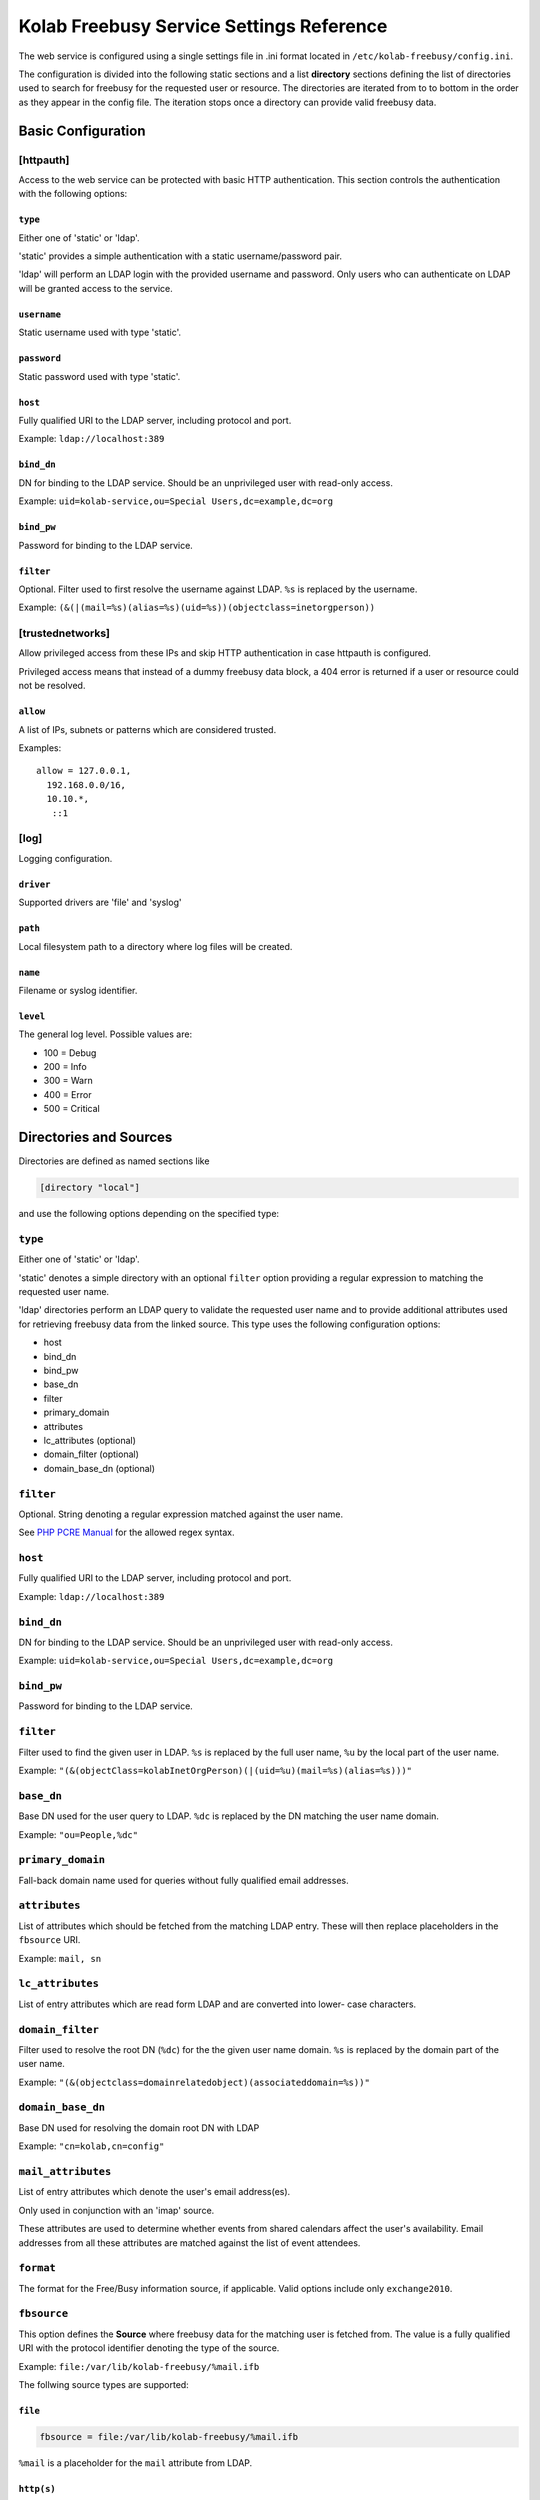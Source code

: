 .. _admin_kolab-freebusy-settings:

=========================================
Kolab Freebusy Service Settings Reference
=========================================

The web service is configured using a single settings file in .ini format
located in ``/etc/kolab-freebusy/config.ini``.

The configuration is divided into the following static sections and a list
**directory** sections defining the list of directories used to search
for freebusy for the requested user or resource. The directories are iterated
from to to bottom in the order as they appear in the config file. The iteration
stops once a directory can provide valid freebusy data.


Basic Configuration
===================

[httpauth]
----------

Access to the web service can be protected with basic HTTP authentication.
This section controls the authentication with the following options:

``type``
^^^^^^^^

Either one of 'static' or 'ldap'.

'static' provides a simple authentication with a static username/password pair.

'ldap' will perform an LDAP login with the provided username and password.
Only users who can authenticate on LDAP will be granted access to the service.

``username``
^^^^^^^^^^^^

Static username used with type 'static'.

``password``
^^^^^^^^^^^^

Static password used with type 'static'.

``host``
^^^^^^^^

Fully qualified URI to the LDAP server, including protocol and port.

Example: ``ldap://localhost:389``

``bind_dn``
^^^^^^^^^^^

DN for binding to the LDAP service. Should be an unprivileged
user with read-only access.

Example: ``uid=kolab-service,ou=Special Users,dc=example,dc=org``

``bind_pw``
^^^^^^^^^^^

Password for binding to the LDAP service.

``filter``
^^^^^^^^^^

Optional. Filter used to first resolve the username against LDAP.
``%s`` is replaced by the username.

Example: ``(&(|(mail=%s)(alias=%s)(uid=%s))(objectclass=inetorgperson))``


[trustednetworks]
-----------------

Allow privileged access from these IPs and skip HTTP authentication
in case httpauth is configured.

Privileged access means that instead of a dummy freebusy data block,
a 404 error is returned if a user or resource could not be resolved.

``allow``
^^^^^^^^^

A list of IPs, subnets or patterns which are considered trusted.

Examples:

.. parsed-literal::

    allow = 127.0.0.1,
      192.168.0.0/16,
      10.10.*,
       ::1

.. _admin_kolab-freebusy-settings-log:

[log]
-----

Logging configuration.

``driver``
^^^^^^^^^^

Supported drivers are 'file' and 'syslog'

``path``
^^^^^^^^

Local filesystem path to a directory where log files will be created.

``name``
^^^^^^^^

Filename or syslog identifier.

``level``
^^^^^^^^^

The general log level. Possible values are:

* 100 = Debug
* 200 = Info
* 300 = Warn
* 400 = Error
* 500 = Critical

.. _admin_kolab-freebusy-settings-directories:

Directories and Sources
=======================

Directories are defined as named sections like

.. code-block:: ini

    [directory "local"]

and use the following options depending on the specified type:

``type``
--------

Either one of 'static' or 'ldap'.

'static' denotes a simple directory with an optional ``filter``
option providing a regular expression to matching the requested user name.

'ldap' directories perform an LDAP query to validate the requested user name
and to provide additional attributes used for retrieving freebusy data from
the linked source. This type uses the following configuration options:

* host
* bind_dn
* bind_pw
* base_dn
* filter
* primary_domain
* attributes
* lc_attributes (optional)
* domain_filter (optional)
* domain_base_dn (optional)

``filter``
----------

Optional. String denoting a regular expression matched against the user name.

See `PHP PCRE Manual <http://php.net/manual/en/reference.pcre.pattern.syntax.php>`_
for the allowed regex syntax.

``host``
--------

Fully qualified URI to the LDAP server, including protocol and port.

Example: ``ldap://localhost:389``

``bind_dn``
-----------

DN for binding to the LDAP service. Should be an unprivileged
user with read-only access.

Example: ``uid=kolab-service,ou=Special Users,dc=example,dc=org``

``bind_pw``
-----------

Password for binding to the LDAP service.

``filter``
----------

Filter used to find the given user in LDAP. ``%s`` is replaced by the full user name,
``%u`` by the local part of the user name.

Example: ``"(&(objectClass=kolabInetOrgPerson)(|(uid=%u)(mail=%s)(alias=%s)))"``

``base_dn``
-----------

Base DN used for the user query to LDAP. ``%dc`` is replaced by the DN matching
the user name domain.

Example: ``"ou=People,%dc"``

``primary_domain``
------------------

Fall-back domain name used for queries without fully qualified email addresses.

``attributes``
--------------

List of attributes which should be fetched from the matching LDAP entry.
These will then replace placeholders in the ``fbsource`` URI.

Example: ``mail, sn``

``lc_attributes``
-----------------

List of entry attributes which are read form LDAP and are converted into lower-
case characters.


``domain_filter``
-----------------

Filter used to resolve the root DN (``%dc``) for the the given user name
domain. ``%s`` is replaced by the domain part of the user name.

Example: ``"(&(objectclass=domainrelatedobject)(associateddomain=%s))"``

``domain_base_dn``
------------------

Base DN used for resolving the domain root DN with LDAP

Example: ``"cn=kolab,cn=config"``

``mail_attributes``
-------------------

List of entry attributes which denote the user's email address(es).

Only used in conjunction with an 'imap' source.

These attributes are used to determine whether events from shared calendars
affect the user's availability. Email addresses from all these attributes
are matched against the list of event attendees.

``format``
----------

The format for the Free/Busy information source, if applicable. Valid options
include only ``exchange2010``.

``fbsource``
------------

This option defines the **Source** where freebusy data for the matching user
is fetched from. The value is a fully qualified URI with the protocol identifier
denoting the type of the source.

Example: ``file:/var/lib/kolab-freebusy/%mail.ifb``

The follwing source types are supported:

``file``
^^^^^^^^

.. code-block:: ini

    fbsource = file:/var/lib/kolab-freebusy/%mail.ifb

``%mail`` is a placeholder for the ``mail`` attribute from LDAP.

``http(s)``
^^^^^^^^^^^

.. code-block:: ini

    fbsource = https://<user>:<password>@externalhost.com/free-busy/%s.ics

``%s`` is replaced with the user name from the request.

``imap``
^^^^^^^^

.. code-block:: ini

    ;; read data from a users calendars (all) using IMAP proxy authentication
    fbsource = "imap://%mail:<admin-pass>@localhost/?proxy_auth=cyrus-admin"

    ;; read data from a shared IMAP folder with cyrus-admin privileges
    fbsource = "imap://cyrus-admin:<admin-pass>@localhost/%kolabtargetfolder?acl=lrs"

``%mail`` and ``%kolabtargetfolder`` are placeholders for attributes from LDAP.

The ``proxy_auth`` URL parameter performs a proxy authentication using the given
admin username (parameter value) and the admin password.

The ``acl`` URL parameter will set the defined ACLs to the target IMAP folder
in order to let the admin user read its contents.

``fbdaemon``
^^^^^^^^^^^^

.. code-block:: ini

    ;; trigger kolab-freebusyd daemon to aggregate data from a user's calendars
    fbsource = "fbdaemon://localhost:<port>?user=%mail"

    ;; trigger kolab-freebusyd to fetch data from a shared folder (i.e. for resources)
    fbsource = "fbdaemon://localhost:<port>?folder=%kolabtargetfolder"

``%mail`` and ``%kolabtargetfolder`` are placeholders for attributes from LDAP.

The ``user`` URL parameter specifies the command for accessing IMAP on behalf of
this user (proxy authentication) and to collect data from all the calendar folders
this user has access to.

The ``folder`` parameter instructs the daemon to collect event data from the given
IMAP mailbox.

``aggregate``
^^^^^^^^^^^^^

In Kolab, resource collections are basically a group of recources without having calendar data
assigned to the group directly. But we nevertheless want to show the availability for a collection
and this is where the aggregate source type is used.

.. code-block:: ini

    ;; LDAP filter to find a group record to aggregate data for all its members
    filter = "(&(objectClass=kolabgroupofuniquenames)(mail=%s))"
    attributes = uniquemember, mail
    resolve_dn = uniquemember
    resolve_attribute = mail

    ;; the 'aggregate' source takes one parameter denoting the attribute holding all member email addresses
    fbsource = "aggregate://%uniquemember"

    ;; consider these directories for getting the member's free/busy data
    directories = kolab-resources

``resolve_dn`` specifies the attribute of the group record that holds DNs for members
that need to be resolved into valid user names/email addresses to then aggregate data for.
``resolve_attribute`` denotes the attribute of the member records that should replace the DN value.

Once the members of a collection are resolved, freebusy data for each of them is fetched from the
sources specified in ``directories`` and finally aggregated.

.. seealso::

    *   Architecture & Design, Kolab Freebusy Service, :ref:`and_kolab-freebusy-directory-types`

``cacheto``
-----------

An absolute path to the local file system where freebusy data collected from the configured
fbsource is cached for future requests. Can contain placeholders for LDAP attributes or
``%s`` for the requested user name.

``expires``
-----------

Defines the cache expiration time. Can contain numeric values with a unit indicator such as
``h``, ``m``, or ``s``.

Example: ``10m`` for 10 minutes

``loglevel``
------------

Log level for this directory. See :ref:`admin_kolab-freebusy-settings-log`
for possible values.

.. _admin_kolab-freebusy-settings-examples:

Examples
========

The `config.ini.sample <https://git.kolab.org/diffusion/F/browse/master/config/config.ini.sample>`_
file provides a full overview of possible configuration options.

Sample Directory for Kolab Users
--------------------------------

.. code-block:: ini

    [directory "kolab-users"]
    type = ldap
    host = ldap://localhost:389
    bind_dn = "uid=kolab-service,ou=Special Users,dc=yourdomain,dc=com"
    bind_pw = "<service-bind-pw>"
    base_dn = "ou=People,dc=yourdomain,dc=com"
    filter = "(&(objectClass=kolabInetOrgPerson)(|(uid=%u)(mail=%s)(alias=%s)))"
    attributes = mail
    lc_attributes = mail
    fbsource = file:/var/lib/kolab-freebusy/%mail.ifb

Sample Directory for Resources
------------------------------

.. code-block:: ini

    [directory "kolab-resources"]
    type = ldap
    host = ldap://localhost:389
    bind_dn = "uid=kolab-service,ou=Special Users,dc=yourdomain,dc=com"
    bind_pw = "<service-bind-pw>"
    base_dn = "ou=Resources,dc=yourdomain,dc=com"
    filter = "(&(objectClass=kolabsharedfolder)(mail=%s))"
    attributes = mail, kolabtargetfolder
    fbsource = "fbdaemon://localhost:<port>?folder=%kolabtargetfolder"
    timeout = 10    ; abort after 10 seconds
    cacheto = /var/cache/kolab-freebusy/%mail.ifb
    expires = 10m
    loglevel = 100  ; Debug

Sample Directory for Resource Collections
-----------------------------------------

.. code-block:: ini

    [directory "kolab-resource-collections"]
    type = ldap
    host = ldap://localhost:389
    bind_dn = "uid=kolab-service,ou=Special Users,dc=yourdomain,dc=com"
    bind_pw = "<service-bind-pw>"
    base_dn = "ou=Resources,dc=yourdomain,dc=com"
    filter = "(&(objectClass=kolabgroupofuniquenames)(mail=%s))"
    attributes = uniquemember
    resolve_dn = uniquemember
    resolve_attribute = mail
    fbsource = "aggregate://%uniquemember"
    directories = kolab-resources
    timeout = 10    ; abort after 10 seconds
    cacheto = /var/cache/kolab-freebusy/%mail.ifb
    expires = 10m
    loglevel = 100  ; Debug

